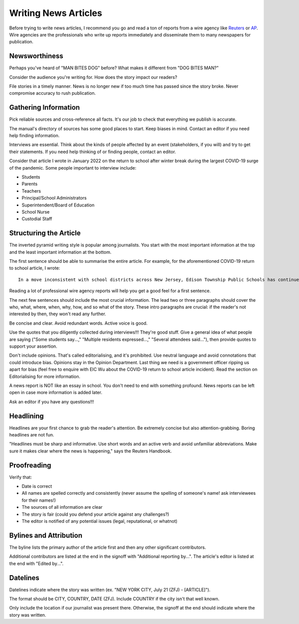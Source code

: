Writing News Articles
=====================

Before trying to write news articles, I recommend you go and read a ton of reports from a wire agency like `Reuters <https://www.reuters.com/>`_ or `AP <https://apnews.com/>`_. Wire agencies are the professionals who write up reports immediately and disseminate them to many newspapers for publication. 

Newsworthiness
--------------

Perhaps you've heard of "MAN BITES DOG" before? What makes it different from "DOG BITES MAN?" 

Consider the audience you're writing for. How does the story impact our readers? 

File stories in a timely manner. News is no longer new if too much time has passed since the story broke. Never compromise accuracy to rush publication. 

Gathering Information
---------------------

Pick reliable sources and cross-reference all facts. It's our job to check that everything we publish is accurate. 

The manual's directory of sources has some good places to start. Keep biases in mind. Contact an editor if you need help finding information. 

Interviews are essential. Think about the kinds of people affected by an event (stakeholders, if you will) and try to get their statements. If you need help thinking of or finding people, contact an editor.

Consider that article I wrote in January 2022 on the return to school after winter break during the largest COVID-19 surge of the pandemic. Some people important to interview include:

* Students 
* Parents 
* Teachers
* Principal/School Administrators
* Superintendent/Board of Education
* School Nurse
* Custodial Staff

Structuring the Article
-----------------------

The inverted pyramid writing style is popular among journalists. You start with the most important information at the top and the least important information at the bottom. 

The first sentence should be able to summarise the entire article. For example, for the aforementioned COVID-19 return to school article, I wrote::

    In a move inconsistent with school districts across New Jersey, Edison Township Public Schools has continued in-person instruction following winter break.

Reading a lot of professional wire agency reports will help you get a good feel for a first sentence. 

The next few sentences should include the most crucial information. The lead two or three paragraphs should cover the who, what, where, when, why, how, and so what of the story. These intro paragraphs are crucial: if the reader's not interested by then, they won't read any further.

Be concise and clear. Avoid redundant words. Active voice is good. 

Use the quotes that you diligently collected during interviews!!! They're good stuff. Give a general idea of what people are saying ("Some students say...," "Multiple residents expressed...," "Several attendees said..."), then provide quotes to support your assertion.

Don't include opinions. That's called editorialising, and it's prohibited. Use neutral language and avoid connotations that could introduce bias. Opinions stay in the Opinion Department. Last thing we need is a government officer ripping us apart for bias (feel free to enquire with EIC Wu about the COVID-19 return to school article incident). Read the section on Editorialising for more information.  

A news report is NOT like an essay in school. You don't need to end with something profound. News reports can be left open in case more information is added later.

Ask an editor if you have any questions!!!

Headlining
----------

Headlines are your first chance to grab the reader's attention. Be extremely concise but also attention-grabbing. Boring headlines are not fun. 

"Headlines must be sharp and informative. Use short words and an active verb and avoid unfamiliar abbreviations. Make sure it makes clear where the news is happening," says the Reuters Handbook.

Proofreading
------------

Verify that:

* Date is correct
* All names are spelled correctly and consistently (never assume the spelling of someone's name! ask interviewees for their names!)
* The sources of all information are clear
* The story is fair (could you defend your article against any challenges?)
* The editor is notified of any potential issues (legal, reputational, or whatnot)

Bylines and Attribution
-----------------------

The byline lists the primary author of the article first and then any other significant contributors. 

Additional contributors are listed at the end in the signoff with "Additional reporting by...". The article's editor is listed at the end with "Edited by...".

Datelines
---------

Datelines indicate where the story was written (ex. "NEW YORK CITY, July 21 (ZFJ) - [ARTICLE]"). 

The format should be CITY, COUNTRY, DATE (ZFJ). Include COUNTRY if the city isn't that well known. 

Only include the location if our journalist was present there. Otherwise, the signoff at the end should indicate where the story was written.